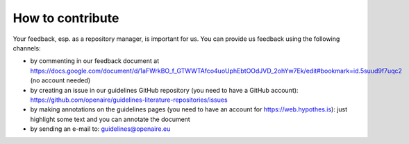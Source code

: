 How to contribute
~~~~~~~~~~~~~~~~~

Your feedback, esp. as a repository manager, is important for us. You can provide us feedback using the following channels:

* by commenting in our feedback document at https://docs.google.com/document/d/1aFWrkBO_f_GTWWTAfco4uoUphEbtOOdJVD_2ohYw7Ek/edit#bookmark=id.5suud9f7uqc2 (no account needed)
* by creating an issue in our guidelines GitHub repository (you need to have a GitHub account): https://github.com/openaire/guidelines-literature-repositories/issues
* by making annotations on the guidelines pages (you need to have an account for https://web.hypothes.is): just highlight some text and you can annotate the document
* by sending an e-mail to: guidelines@openaire.eu
